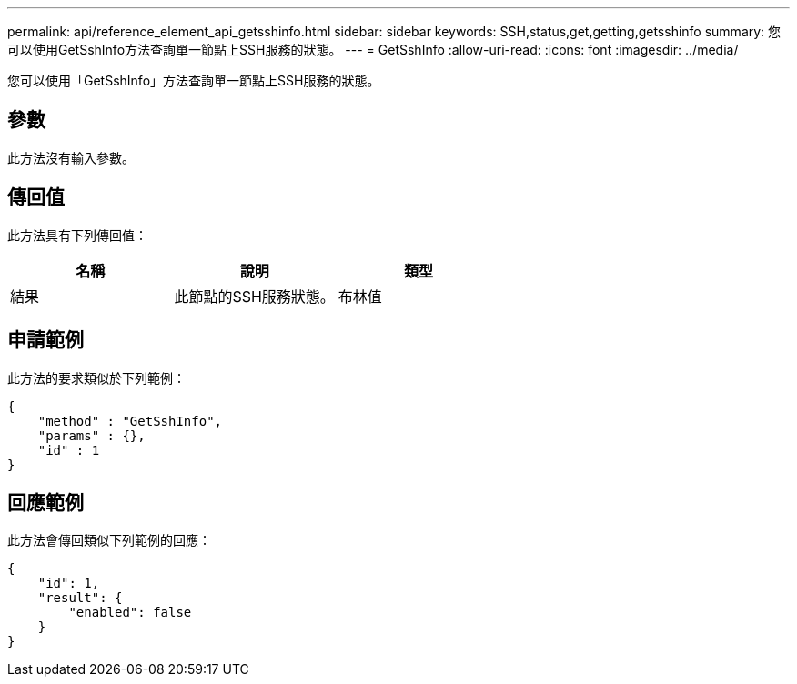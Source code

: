 ---
permalink: api/reference_element_api_getsshinfo.html 
sidebar: sidebar 
keywords: SSH,status,get,getting,getsshinfo 
summary: 您可以使用GetSshInfo方法查詢單一節點上SSH服務的狀態。 
---
= GetSshInfo
:allow-uri-read: 
:icons: font
:imagesdir: ../media/


[role="lead"]
您可以使用「GetSshInfo」方法查詢單一節點上SSH服務的狀態。



== 參數

此方法沒有輸入參數。



== 傳回值

此方法具有下列傳回值：

|===
| 名稱 | 說明 | 類型 


 a| 
結果
 a| 
此節點的SSH服務狀態。
 a| 
布林值

|===


== 申請範例

此方法的要求類似於下列範例：

[listing]
----
{
    "method" : "GetSshInfo",
    "params" : {},
    "id" : 1
}
----


== 回應範例

此方法會傳回類似下列範例的回應：

[listing]
----
{
    "id": 1,
    "result": {
        "enabled": false
    }
}
----